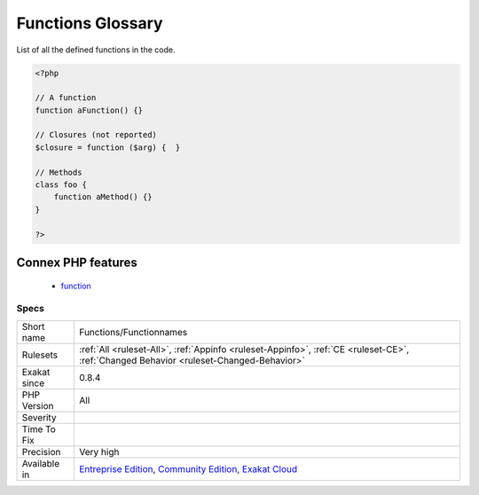 .. _functions-functionnames:

.. _functions-glossary:

Functions Glossary
++++++++++++++++++

.. meta::
	:description:
		Functions Glossary: List of all the defined functions in the code.
	:twitter:card: summary_large_image
	:twitter:site: @exakat
	:twitter:title: Functions Glossary
	:twitter:description: Functions Glossary: List of all the defined functions in the code
	:twitter:creator: @exakat
	:twitter:image:src: https://www.exakat.io/wp-content/uploads/2020/06/logo-exakat.png
	:og:image: https://www.exakat.io/wp-content/uploads/2020/06/logo-exakat.png
	:og:title: Functions Glossary
	:og:type: article
	:og:description: List of all the defined functions in the code
	:og:url: https://php-tips.readthedocs.io/en/latest/tips/Functions/Functionnames.html
	:og:locale: en
List of all the defined functions in the code.

.. code-block:: php
   
   <?php
   
   // A function
   function aFunction() {}
   
   // Closures (not reported)
   $closure = function ($arg) {  }
   
   // Methods
   class foo {
       function aMethod() {}
   }
   
   ?>
Connex PHP features
-------------------

  + `function <https://php-dictionary.readthedocs.io/en/latest/dictionary/function.ini.html>`_


Specs
_____

+--------------+-----------------------------------------------------------------------------------------------------------------------------------------------------------------------------------------+
| Short name   | Functions/Functionnames                                                                                                                                                                 |
+--------------+-----------------------------------------------------------------------------------------------------------------------------------------------------------------------------------------+
| Rulesets     | :ref:`All <ruleset-All>`, :ref:`Appinfo <ruleset-Appinfo>`, :ref:`CE <ruleset-CE>`, :ref:`Changed Behavior <ruleset-Changed-Behavior>`                                                  |
+--------------+-----------------------------------------------------------------------------------------------------------------------------------------------------------------------------------------+
| Exakat since | 0.8.4                                                                                                                                                                                   |
+--------------+-----------------------------------------------------------------------------------------------------------------------------------------------------------------------------------------+
| PHP Version  | All                                                                                                                                                                                     |
+--------------+-----------------------------------------------------------------------------------------------------------------------------------------------------------------------------------------+
| Severity     |                                                                                                                                                                                         |
+--------------+-----------------------------------------------------------------------------------------------------------------------------------------------------------------------------------------+
| Time To Fix  |                                                                                                                                                                                         |
+--------------+-----------------------------------------------------------------------------------------------------------------------------------------------------------------------------------------+
| Precision    | Very high                                                                                                                                                                               |
+--------------+-----------------------------------------------------------------------------------------------------------------------------------------------------------------------------------------+
| Available in | `Entreprise Edition <https://www.exakat.io/entreprise-edition>`_, `Community Edition <https://www.exakat.io/community-edition>`_, `Exakat Cloud <https://www.exakat.io/exakat-cloud/>`_ |
+--------------+-----------------------------------------------------------------------------------------------------------------------------------------------------------------------------------------+


